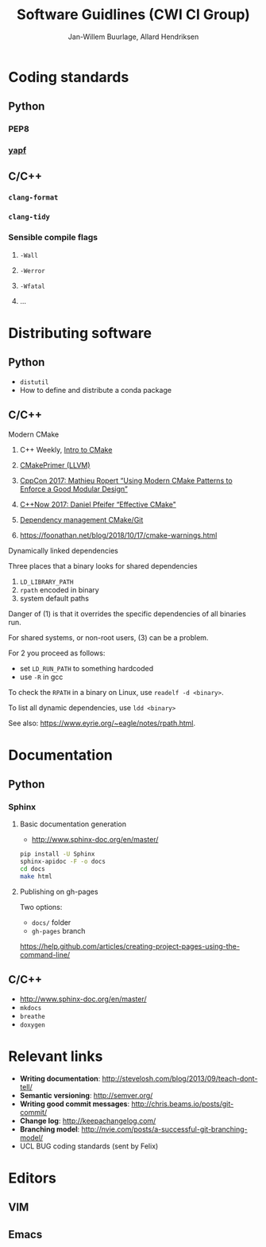 #+TITLE: Software Guidlines (CWI CI Group)
#+AUTHOR: Jan-Willem Buurlage, Allard Hendriksen

* Coding standards
** Python
*** PEP8
*** [[https://github.com/google/yapf][yapf]]
** C/C++
*** =clang-format=
*** =clang-tidy=
*** Sensible compile flags
**** =-Wall=
**** =-Werror=
**** =-Wfatal=
**** ...
* Distributing software
** Python
- =distutil=
- How to define and distribute a conda package
** C/C++
**** Modern CMake
***** C++ Weekly, [[https://www.youtube.com/watch?v=HPMvU64RUTY][Intro to CMake]]
***** [[https://llvm.org/docs/CMakePrimer.html][CMakePrimer (LLVM)]] 
***** [[https://www.youtube.com/watch?v=eC9-iRN2b04][CppCon 2017: Mathieu Ropert “Using Modern CMake Patterns to Enforce a Good Modular Design”]]
***** [[https://www.youtube.com/watch?v=bsXLMQ6WgIk][C++Now 2017: Daniel Pfeifer “Effective CMake"]]
***** [[https://foonathan.net/blog/2016/07/07/cmake-dependency-handling.html][Dependency management CMake/Git]]
***** https://foonathan.net/blog/2018/10/17/cmake-warnings.html
**** Dynamically linked dependencies
Three places that a binary looks for shared dependencies
1. =LD_LIBRARY_PATH=
2. =rpath= encoded in binary
3. system default paths

Danger of (1) is that it overrides the specific dependencies of all binaries run.

For shared systems, or non-root users, (3) can be a problem.

For 2 you proceed as follows:
- set =LD_RUN_PATH= to something hardcoded
- use =-R= in gcc

To check the =RPATH= in a binary on Linux, use =readelf -d <binary>=.

To list all dynamic dependencies, use =ldd <binary>=

See also: [[https://www.eyrie.org/~eagle/notes/rpath.html]].
* Documentation
** Python
*** Sphinx
**** Basic documentation generation
- http://www.sphinx-doc.org/en/master/
#+BEGIN_SRC bash
pip install -U Sphinx
sphinx-apidoc -F -o docs
cd docs
make html
#+END_SRC
**** Publishing on gh-pages
Two options:
- =docs/= folder
- =gh-pages= branch
https://help.github.com/articles/creating-project-pages-using-the-command-line/
** C/C++
- http://www.sphinx-doc.org/en/master/
- =mkdocs=
- =breathe=
- =doxygen=
* Relevant links
- *Writing documentation*: http://stevelosh.com/blog/2013/09/teach-dont-tell/
- *Semantic versioning*: http://semver.org/
- *Writing good commit messages*: http://chris.beams.io/posts/git-commit/
- *Change log*: http://keepachangelog.com/
- *Branching model*: http://nvie.com/posts/a-successful-git-branching-model/
- UCL BUG coding standards (sent by Felix)
* Editors
** VIM
** Emacs
